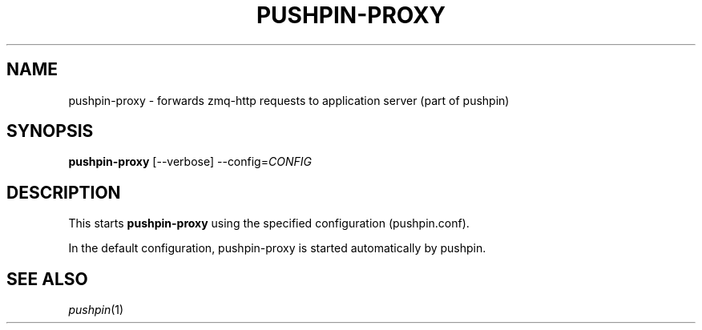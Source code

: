 .\"                                      Hey, EMACS: -*- nroff -*-
.\" (C) Copyright 2013 Jan Niehusmann <jan@debian.org>,
.\"
.\" First parameter, NAME, should be all caps
.\" Second parameter, SECTION, should be 1-8, maybe w/ subsection
.\" other parameters are allowed: see man(7), man(1)
.TH "PUSHPIN-PROXY" 1 "November  7, 2013"
.\" Please adjust this date whenever revising the manpage.
.\"
.\" Some roff macros, for reference:
.\" .nh        disable hyphenation
.\" .hy        enable hyphenation
.\" .ad l      left justify
.\" .ad b      justify to both left and right margins
.\" .nf        disable filling
.\" .fi        enable filling
.\" .br        insert line break
.\" .sp <n>    insert n+1 empty lines
.\" for manpage-specific macros, see man(7)
.de URL
\\$2 \(laURL: \\$1 \(ra\\$3
..
.if \n[.g] .mso www.tmac
.\"
.SH NAME
pushpin-proxy \- forwards zmq-http requests to application server (part of pushpin)
.SH SYNOPSIS
.B pushpin-proxy
.RI [--verbose] " " --config= CONFIG

.SH DESCRIPTION
This starts
.B pushpin-proxy
using the specified configuration (pushpin.conf).

In the default configuration, pushpin-proxy is started automatically by pushpin.

.SH "SEE ALSO"
\&\fIpushpin\fR\|(1)
